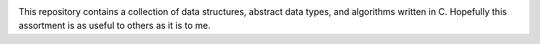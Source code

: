 .. image:: algorithms.png


This repository contains a collection of data structures, abstract data types, and algorithms written in C. Hopefully this assortment is as useful to others as it is to me.
